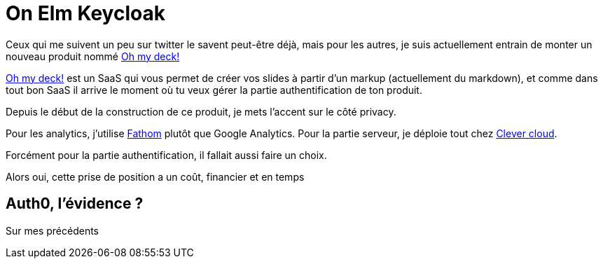 // = Your Blog title
// See https://hubpress.gitbooks.io/hubpress-knowledgebase/content/ for information about the parameters.
// :hp-image: /covers/cover.png
// :published_at: 2019-01-31
// :hp-tags: HubPress, Blog, Open_Source,
// :hp-alt-title: My English Title

= On Elm Keycloak

Ceux qui me suivent un peu sur twitter le savent peut-être déjà, mais pour les autres, je suis actuellement entrain de monter un nouveau produit nommé https://www.ohmydeck.com[Oh my deck!]

https://www.ohmydeck.com[Oh my deck!] est un SaaS qui vous permet de créer vos slides à partir d'un markup (actuellement du markdown), et comme dans tout bon SaaS il arrive le moment où tu veux gérer la partie authentification de ton produit.

Depuis le début de la construction de ce produit, je mets l'accent sur le côté privacy.

Pour les analytics, j'utilise https://usefathom.com[Fathom] plutôt que Google Analytics.
Pour la partie serveur, je déploie tout chez https://clever-cloud.com[Clever cloud].

Forcément pour la partie authentification, il fallait aussi faire un choix.

Alors oui, cette prise de position a un coût, financier et en temps

== Auth0, l'évidence ?

Sur mes précédents
